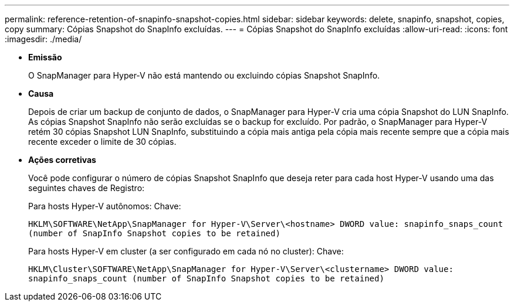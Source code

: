 ---
permalink: reference-retention-of-snapinfo-snapshot-copies.html 
sidebar: sidebar 
keywords: delete, snapinfo, snapshot, copies, copy 
summary: Cópias Snapshot do SnapInfo excluídas. 
---
= Cópias Snapshot do SnapInfo excluídas
:allow-uri-read: 
:icons: font
:imagesdir: ./media/


* *Emissão*
+
O SnapManager para Hyper-V não está mantendo ou excluindo cópias Snapshot SnapInfo.

* *Causa*
+
Depois de criar um backup de conjunto de dados, o SnapManager para Hyper-V cria uma cópia Snapshot do LUN SnapInfo. As cópias Snapshot SnapInfo não serão excluídas se o backup for excluído. Por padrão, o SnapManager para Hyper-V retém 30 cópias Snapshot LUN SnapInfo, substituindo a cópia mais antiga pela cópia mais recente sempre que a cópia mais recente exceder o limite de 30 cópias.

* *Ações corretivas*
+
Você pode configurar o número de cópias Snapshot SnapInfo que deseja reter para cada host Hyper-V usando uma das seguintes chaves de Registro:

+
Para hosts Hyper-V autônomos: Chave:

+
`HKLM\SOFTWARE\NetApp\SnapManager for Hyper-V\Server\<hostname> DWORD value: snapinfo_snaps_count (number of SnapInfo Snapshot copies to be retained)`

+
Para hosts Hyper-V em cluster (a ser configurado em cada nó no cluster): Chave:

+
`HKLM\Cluster\SOFTWARE\NetApp\SnapManager for Hyper-V\Server\<clustername> DWORD value: snapinfo_snaps_count (number of SnapInfo Snapshot copies to be retained)`



